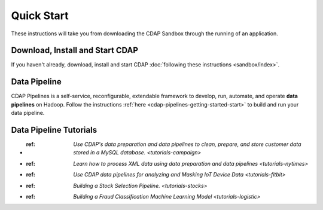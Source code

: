 .. meta::
    :author: Cask Data, Inc.
    :copyright: Copyright © 2014-2017 Cask Data, Inc.

.. _quick-start:

===========
Quick Start
===========

These instructions will take you from downloading the CDAP Sandbox through the
running of an application.

Download, Install and Start CDAP
================================
If you haven't already, download, install and start CDAP
:doc:`following these instructions <sandbox/index>`.

Data Pipeline
=============

CDAP Pipelines is a self-service, reconfigurable, extendable framework to develop, run,
automate, and operate **data pipelines** on Hadoop. Follow the instructions :ref:`here <cdap-pipelines-getting-started-start>` to build and run your data pipeline.

Data Pipeline Tutorials
=======================

- :ref: `Use CDAP's data preparation and data pipelines to clean, prepare, and store customer data stored in a MySQL database. <tutorials-campaign>`

- :ref: `Learn how to process XML data using data preparation and data pipelines <tutorials-nytimes>`

- :ref: `Use CDAP data pipelines for analyzing and Masking IoT Device Data <tutorials-fitbit>`

- :ref: `Building a Stock Selection Pipeline. <tutorials-stocks>`

- :ref: `Building a Fraud Classification Machine Learning Model <tutorials-logistic>`
